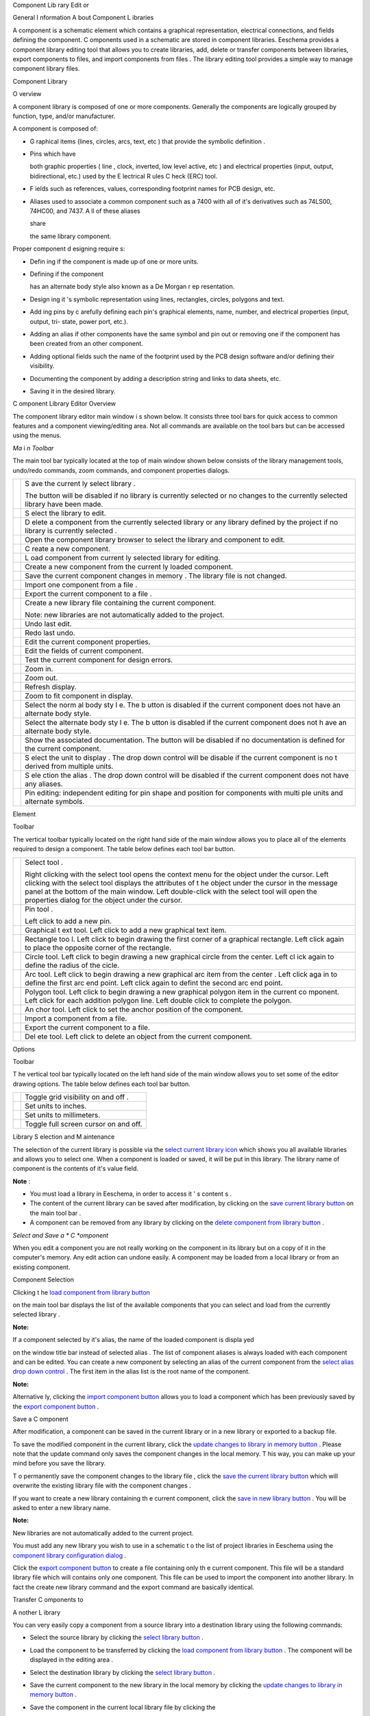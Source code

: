 Component
Lib
rary
Edit
or




General
I
nformation
A
bout
Component L
ibraries

A component is a schematic element which contains a graphical representation, electrical connections, and fields defining the component.
C
omponents used in a schematic are stored in component libraries.
Eeschema provides a component library editing tool that
allows you to create libraries, add, delete or transfer components
between libraries, export components to files, and import components from files
.
The library editing tool provides
a simple way to manage component library files.

Component
Library

O
verview

A component library is composed of one or more components.
Generally the components are logically grouped by function, type, and/or manufacturer.


A component is composed of:


*   G
    raphical
    items
    (lines, circles,
    arcs,
    text,
    etc
    )
    that provide the symbolic definition
    .



*   Pins which
    have

    both graphic properties
    (
    line
    , clock, inverted, low level active,
    etc
    )
    and
    electrical properties
    (input, output, bidirectional, etc.)
    used by the E
    lectrical
    R
    ules
    C
    heck (ERC)
    tool.



*   F
    ields such as references, values, corresponding
    footprint
    names for PCB design, etc.



*   Aliases used to associate a common component such as
    a 7400
    with all of it's derivatives such as
    74LS00, 74HC00,
    and
    7437.
    A
    ll
    of
    these
    aliases

    share

    the same library component.




Proper component d
esigning
require
s:


*   Defin
    ing if the component is made up of one or more units.



*   Defining if the component

    has an alternate body style also
    known as
    a De
    Morgan r
    ep
    resentation.



*   Design
    ing
    it
    's symbolic representation
    using lines, rectangles, circles, polygons and text.



*   Add
    ing
    pins
    by c
    arefully defining
    each pin's
    graphical elements, name, number, and electrical properties (input, output,
    tri-
    state, power port, etc.).



*   Adding an alias if other components have the same
    symbol
    and pin out or removing one if the component has been created from an other component.



*   Adding
    optional
    fields
    such
    the name of the
    footprint
    used by the PCB design software and/or defining their visibility.



*   Documenting the component
    by adding a description string
    and links to data sheets, etc.



*   Saving
    it
    in the desired library.



C
omponent
Library Editor Overview

The component library editor
main window
i
s shown below.
It consists three tool bars for quick access to common features and a component viewing/editing area.
Not all commands are available on the tool bars but can be accessed using the menus.


|100000000000049F000002C20FF41347_png|

*Ma*
i
*n Toolbar*

The main tool bar typically located at the top of main window shown below consists of the library management tools, undo/redo commands, zoom commands, and component properties dialogs.


|100000000000040000000027C376CA0E_png|

+----------------------------------------+---------------------------------------------------------------------------------------------------------------------------------+
| |100002010000001A0000001AC05D217E_png| | S                                                                                                                               |
|                                        | ave                                                                                                                             |
|                                        | the                                                                                                                             |
|                                        | current                                                                                                                         |
|                                        | ly select                                                                                                                       |
|                                        | library                                                                                                                         |
|                                        | .                                                                                                                               |
|                                        |                                                                                                                                 |
|                                        | The button will be disabled if no library is currently selected or no changes to the currently selected library have been made. |
|                                        |                                                                                                                                 |
+----------------------------------------+---------------------------------------------------------------------------------------------------------------------------------+
| |100002010000001A0000001ACED60702_png| | S                                                                                                                               |
|                                        | elect                                                                                                                           |
|                                        | the library to edit.                                                                                                            |
|                                        |                                                                                                                                 |
+----------------------------------------+---------------------------------------------------------------------------------------------------------------------------------+
| |100002010000001A0000001AB1BB0D48_png| | D                                                                                                                               |
|                                        | elete a component                                                                                                               |
|                                        | from                                                                                                                            |
|                                        | the currently selected library or any library defined by the project if no library is currently selected                        |
|                                        | .                                                                                                                               |
|                                        |                                                                                                                                 |
+----------------------------------------+---------------------------------------------------------------------------------------------------------------------------------+
| |100002010000001A0000001AE10E5B9A_png| | Open the component library browser to select the library and component to edit.                                                 |
|                                        |                                                                                                                                 |
+----------------------------------------+---------------------------------------------------------------------------------------------------------------------------------+
| |100002010000001A0000001AAE4A6891_png| | C                                                                                                                               |
|                                        | reate a new component.                                                                                                          |
|                                        |                                                                                                                                 |
+----------------------------------------+---------------------------------------------------------------------------------------------------------------------------------+
| |100002010000001A0000001AE03E3808_png| | L                                                                                                                               |
|                                        | oad component from                                                                                                              |
|                                        | current                                                                                                                         |
|                                        | ly selected                                                                                                                     |
|                                        | library                                                                                                                         |
|                                        | for editing.                                                                                                                    |
|                                        |                                                                                                                                 |
+----------------------------------------+---------------------------------------------------------------------------------------------------------------------------------+
| |100002010000001A0000001A2D043F72_png| | Create a new component from the current                                                                                         |
|                                        | ly                                                                                                                              |
|                                        | loaded component.                                                                                                               |
|                                        |                                                                                                                                 |
+----------------------------------------+---------------------------------------------------------------------------------------------------------------------------------+
| |100002010000001A0000001A7C9F9F5F_png| | Save the current component                                                                                                      |
|                                        | changes in memory                                                                                                               |
|                                        | .                                                                                                                               |
|                                        | The library file is not changed.                                                                                                |
|                                        |                                                                                                                                 |
+----------------------------------------+---------------------------------------------------------------------------------------------------------------------------------+
| |100002010000001A0000001A34D5E878_png| | Import one component                                                                                                            |
|                                        | from a file                                                                                                                     |
|                                        | .                                                                                                                               |
|                                        |                                                                                                                                 |
+----------------------------------------+---------------------------------------------------------------------------------------------------------------------------------+
| |100002010000001A0000001A4F9201B5_png| | Export the current component                                                                                                    |
|                                        | to a file                                                                                                                       |
|                                        | .                                                                                                                               |
|                                        |                                                                                                                                 |
+----------------------------------------+---------------------------------------------------------------------------------------------------------------------------------+
| |100002010000001A0000001AA50256B5_png| | Create a new library file                                                                                                       |
|                                        | containing                                                                                                                      |
|                                        | the current component.                                                                                                          |
|                                        |                                                                                                                                 |
|                                        | Note: new libraries are not automatically added to the project.                                                                 |
|                                        |                                                                                                                                 |
+----------------------------------------+---------------------------------------------------------------------------------------------------------------------------------+
| |100002010000001A0000001AB26950B9_png| | Undo                                                                                                                            |
|                                        | last edit.                                                                                                                      |
|                                        |                                                                                                                                 |
+----------------------------------------+---------------------------------------------------------------------------------------------------------------------------------+
| |100002010000001A0000001AD04E6418_png| | Redo last undo.                                                                                                                 |
|                                        |                                                                                                                                 |
+----------------------------------------+---------------------------------------------------------------------------------------------------------------------------------+
| |100002010000001A0000001A80C75DC5_png| | Edit the                                                                                                                        |
|                                        | current                                                                                                                         |
|                                        | component properties.                                                                                                           |
|                                        |                                                                                                                                 |
+----------------------------------------+---------------------------------------------------------------------------------------------------------------------------------+
| |100002010000001A0000001A65CFC162_png| | Edit                                                                                                                            |
|                                        | the                                                                                                                             |
|                                        | fields of                                                                                                                       |
|                                        | current                                                                                                                         |
|                                        | component.                                                                                                                      |
|                                        |                                                                                                                                 |
+----------------------------------------+---------------------------------------------------------------------------------------------------------------------------------+
| |100002010000001A0000001A98E4437C_png| | Test the                                                                                                                        |
|                                        | current                                                                                                                         |
|                                        | component for design errors.                                                                                                    |
|                                        |                                                                                                                                 |
+----------------------------------------+---------------------------------------------------------------------------------------------------------------------------------+
| |100002010000001A0000001AF14D4F98_png| | Zoom in.                                                                                                                        |
|                                        |                                                                                                                                 |
+----------------------------------------+---------------------------------------------------------------------------------------------------------------------------------+
| |100002010000001A0000001AB0362631_png| | Zoom out.                                                                                                                       |
|                                        |                                                                                                                                 |
+----------------------------------------+---------------------------------------------------------------------------------------------------------------------------------+
| |100002010000001A0000001A798AA253_png| | Refresh display.                                                                                                                |
|                                        |                                                                                                                                 |
+----------------------------------------+---------------------------------------------------------------------------------------------------------------------------------+
| |100002010000001A0000001A3C243FE3_png| | Zoom to fit component in display.                                                                                               |
|                                        |                                                                                                                                 |
+----------------------------------------+---------------------------------------------------------------------------------------------------------------------------------+
| |100002010000001A0000001A93F5F714_png| | Select the norm                                                                                                                 |
|                                        | al                                                                                                                              |
|                                        | body sty                                                                                                                        |
|                                        | l                                                                                                                               |
|                                        | e.                                                                                                                              |
|                                        | The b                                                                                                                           |
|                                        | utton                                                                                                                           |
|                                        | is                                                                                                                              |
|                                        | disabled if the current component does not have an alternate body style.                                                        |
|                                        |                                                                                                                                 |
+----------------------------------------+---------------------------------------------------------------------------------------------------------------------------------+
| |100002010000001A0000001A67B02101_png| | Select the alternate                                                                                                            |
|                                        | body sty                                                                                                                        |
|                                        | l                                                                                                                               |
|                                        | e.                                                                                                                              |
|                                        | The b                                                                                                                           |
|                                        | utton                                                                                                                           |
|                                        | is                                                                                                                              |
|                                        | disabled if the current component does not h                                                                                    |
|                                        | ave an alternate body style.                                                                                                    |
|                                        |                                                                                                                                 |
+----------------------------------------+---------------------------------------------------------------------------------------------------------------------------------+
| |100002010000001A0000001A8C78C95C_png| | Show the associated documentation.                                                                                              |
|                                        | The button will be disabled if no documentation is defined for the current component.                                           |
|                                        |                                                                                                                                 |
+----------------------------------------+---------------------------------------------------------------------------------------------------------------------------------+
| |100000000000007A0000002651F79CA5_png| | S                                                                                                                               |
|                                        | elect                                                                                                                           |
|                                        | the unit to display                                                                                                             |
|                                        | .                                                                                                                               |
|                                        | The drop down control will be disable                                                                                           |
|                                        | if the current component                                                                                                        |
|                                        | is no                                                                                                                           |
|                                        | t derived from multiple units.                                                                                                  |
|                                        |                                                                                                                                 |
+----------------------------------------+---------------------------------------------------------------------------------------------------------------------------------+
| |100000000000007A00000026D48F1971_png| | S                                                                                                                               |
|                                        | ele                                                                                                                             |
|                                        | ction                                                                                                                           |
|                                        | the alias                                                                                                                       |
|                                        | .                                                                                                                               |
|                                        | The drop down control will be disabled if the current component does not have any aliases.                                      |
|                                        |                                                                                                                                 |
+----------------------------------------+---------------------------------------------------------------------------------------------------------------------------------+
| |100002010000001A0000001A2096B8A2_png| | Pin editing:                                                                                                                    |
|                                        | independent                                                                                                                     |
|                                        | editing for pin shape and position for                                                                                          |
|                                        | components with                                                                                                                 |
|                                        | multi                                                                                                                           |
|                                        | ple units                                                                                                                       |
|                                        | and                                                                                                                             |
|                                        | alternate symbols.                                                                                                              |
|                                        |                                                                                                                                 |
+----------------------------------------+---------------------------------------------------------------------------------------------------------------------------------+

Element

Toolbar

The vertical toolbar
typically located
on the right hand
side of the main window
allows you to place all
of the
elements
required to design
a component.
The table below defines each tool bar button.


+----------------------------------------+---------------------------------------------------------------------------------------------------------+
| |100002010000001A0000001A34B52176_png| | Select tool                                                                                             |
|                                        | .                                                                                                       |
|                                        |                                                                                                         |
|                                        | Right clicking with the select tool opens the context menu for the object under the cursor.             |
|                                        | Left clicking with the select tool displays the attributes of t                                         |
|                                        | he object under the cursor in the message panel at the bottom of the main window.                       |
|                                        | Left double-click with the select tool will open the properties dialog for the object under the cursor. |
|                                        |                                                                                                         |
+----------------------------------------+---------------------------------------------------------------------------------------------------------+
| |100002010000001A0000001AF33889E5_png| | Pin tool                                                                                                |
|                                        | .                                                                                                       |
|                                        |                                                                                                         |
|                                        | Left click                                                                                              |
|                                        | to add a new pin.                                                                                       |
|                                        |                                                                                                         |
+----------------------------------------+---------------------------------------------------------------------------------------------------------+
| |100002010000001A0000001A65CFC162_png| | Graphical t                                                                                             |
|                                        | ext tool.                                                                                               |
|                                        | Left click to add a new graphical text item.                                                            |
|                                        |                                                                                                         |
+----------------------------------------+---------------------------------------------------------------------------------------------------------+
| |100002010000001A0000001A0A4070B9_png| | Rectangle too                                                                                           |
|                                        | l.                                                                                                      |
|                                        | Left click to begin drawing the first corner of a graphical rectangle.                                  |
|                                        | Left click again to place the opposite corner of the rectangle.                                         |
|                                        |                                                                                                         |
+----------------------------------------+---------------------------------------------------------------------------------------------------------+
| |100002010000001A0000001A4D79A704_png| | Circle tool.                                                                                            |
|                                        | Left click to begin drawing a new graphical circle from the center.                                     |
|                                        | Left cl                                                                                                 |
|                                        | ick again to define the radius of the cicle.                                                            |
|                                        |                                                                                                         |
+----------------------------------------+---------------------------------------------------------------------------------------------------------+
| |100002010000001A0000001A5735E244_png| | Arc tool.                                                                                               |
|                                        | Left click to begin drawing a new graphical arc item                                                    |
|                                        | from the center                                                                                         |
|                                        | .                                                                                                       |
|                                        | Left click aga                                                                                          |
|                                        | in to define the first arc end point.                                                                   |
|                                        | Left click again to defint the second arc end point.                                                    |
|                                        |                                                                                                         |
+----------------------------------------+---------------------------------------------------------------------------------------------------------+
| |100002010000001A0000001A9D16E38B_png| | Polygon tool.                                                                                           |
|                                        | Left click to begin drawing a new graphical polygon item in the current co                              |
|                                        | mponent.                                                                                                |
|                                        | Left click for each addition polygon line.                                                              |
|                                        | Left double click to complete the polygon.                                                              |
|                                        |                                                                                                         |
+----------------------------------------+---------------------------------------------------------------------------------------------------------+
| |100002010000001A0000001A9D745AFD_png| | An                                                                                                      |
|                                        | chor tool.                                                                                              |
|                                        | Left click to set the anchor position of the component.                                                 |
|                                        |                                                                                                         |
+----------------------------------------+---------------------------------------------------------------------------------------------------------+
| |100002010000001A0000001A34D5E878_png| | Import a component from a file.                                                                         |
|                                        |                                                                                                         |
+----------------------------------------+---------------------------------------------------------------------------------------------------------+
| |100002010000001A0000001A4F9201B5_png| | Export the current component to a file.                                                                 |
|                                        |                                                                                                         |
+----------------------------------------+---------------------------------------------------------------------------------------------------------+
| |100002010000001A0000001AB1BB0D48_png| | Del                                                                                                     |
|                                        | ete tool.                                                                                               |
|                                        | Left click to delete an object from the current component.                                              |
|                                        |                                                                                                         |
+----------------------------------------+---------------------------------------------------------------------------------------------------------+

Options

Toolbar

T
he vertical tool bar typically located on the left hand side of the main window allows you to set some of the editor drawing options.
The table below defines each tool bar button.


+----------------------------------------+---------------------------------------+
| |100002010000001A0000001A1103DCA9_png| | Toggle grid visibility on and off     |
|                                        | .                                     |
|                                        |                                       |
+----------------------------------------+---------------------------------------+
| |100002010000001A0000001AED35FAEC_png| | Set units to inches.                  |
|                                        |                                       |
+----------------------------------------+---------------------------------------+
| |100002010000001A0000001AD542C4CF_png| | Set units to millimeters.             |
|                                        |                                       |
+----------------------------------------+---------------------------------------+
| |100002010000001A0000001A4A78FB18_png| | Toggle full screen cursor on and off. |
|                                        |                                       |
+----------------------------------------+---------------------------------------+

Library
S
election and
M
aintenance

The selection of the current library is possible via the
`select current library icon <#select_library>`_
which shows you all available libraries and allows you to select one.
When a component is loaded or saved, it will be put in this library.
The library name of component is
the contents of it's value
field.


**Note**
:

*   You must load a library in Eeschema, in order to
    access
    it
    '
    s content
    s
    .



*   The content of the current library can be saved after modification, by clicking on
    the
    `save current library button <#save_library>`_
    on the main tool bar
    .



*   A component can be removed from
    any
    library by clicking
    on the
    `delete component from library button <#delete_component>`_
    .



*Select and Save a *
C
*omponent*

When you edit a component you are not really working on the component in its library but on
a
copy
of it
in the
computer's
memory.
Any edit action can undone easily.
A
component may
be loaded
from a local library or from an
existing
component.

Component
Selection

Clicking t
he
`load component from library button <#load_from_library>`_

on the main tool bar
displays the list of the available components that you can select and load
from the currently selected library
.


**Note:**


If a component
selected by it's
alias, the name of the
loaded
component
is displa
yed

on the window title
bar
instead of selected alias
.
The list of component aliases is always loaded with each component and can be edited.
You can create a new component by selecting an alias of the current component from the
`select alias drop down control <#select_alias_drop_down>`_
.
The first item
in
the
alias
list is the root
name of the
component.


**Note:**


Alternative
ly,
clicking
the
`import component button <#import_component>`_
allows you to load a component which has been previously saved by the
`export component button <#export_component>`_
.

Save a
C
omponent

After modification, a component can be saved in the current library or in a new library or exported
to
a backup file.


To save
the modified component
in
the
current library,
click
the
`update changes to library in memory button <#save_to_memory>`_
.
Please note
that the update command only saves the component
changes
in the local memory.
T
his way, you can make up your mind before you
save
the library.


T
o permanently save the component
changes to the library file
,
click the
`save the current library button <#save_library>`_
which will
overwrite the existing
library file
with the component changes
.


If you want to create a new library
containing
th
e current
component,
click
the
`save in new library button <#new_library>`_
.
You will be asked
to enter
a new library name.


**Note:**


New libraries are not automatically added to the current project.

You must add
any
new library
you wish to use
in a schematic
t
o the list of
project
libraries in Eeschema
using the
`component library configuration dialog <../../../src/kicad-doc/doc/help/en/docs_src/eeschema/Eeschema_Chapter3_EN.odt#1.2.3.Preferences%20menu%20/%20Libs%20and%20Dir%7Coutline>`_
.


Click
the
`export component button <#export_component>`_
to create a file containing only th
e current
component.
This file will be a standard library file which will contains only one component.
This file can be used to import the component into another library.
In fact the
create new library
command and the export command are basically identical.

Transfer
C
omponents
to

A
nother
L
ibrary

You can very easily copy a component from a source library into a destination library using the following commands:


*   Select the source library
    by clicking the
    `select library button <#select_library>`_
    .



*   Load the component to be transferred
    by clicking the
    `load component from library button <#load_from_library>`_
    . The component will be displayed
    in the editing area
    .



*   Select the destination library
    by clicking the
    `select library button <#select_library>`_
    .



*   Save the current component
    to the new library
    in the local memory
    by clicking the
    `update changes to library in memory button <#save_to_memory>`_
    .



*   Save the component in the
    current
    local library
    file by clicking the

    `save the current library button <#save_library>`_
    .



Discarding

C
omponent
Changes

When you are working on a component, the edited component is only a working copy of the actual component in its library.
This means that as long as you have not saved it, you can just reload it to
discard
all changes made.
If you have already
updat
ed it in the local memory and you have not saved it
to
the library file, you can always quit and start again.
Eeschema
will
undo all the changes.

Creat
ing

L
ibrary
C
omponent
s

*Create a *
N
*ew *
C
*omponent*

A new component can be cr
eated
clicking
the
`new component button <#new_component>`_
. You will be asked for a component name (this name is used as default value for the
value
field in the schematic editor), the reference
designator
(U, IC, R…), the number of
unit
s per package (for example a 7400 is made of 4
units
per package) and if a
n alternate body style
(
sometimes referred to as D
eMorgan)
is desired
.
If the reference
designator field
is left empty,
it
will default to “U”.
T
h
ese

properties changed
later, but it is preferable to set
them correctly
at the creation of the component.


|1000000000000153000001795877268E_png|

A

new
component will
be created using the properties above and will appear in the editor as shown below
.


|100000000000030A00000205F0A88B4F_png|

*Create a *
C
*omponent from *
A
*nother *
C
*omponent*

Often, the component that you want to make is similar to one
already
in
a

component
library. In this case it is
easy
to load and modify an already existing component.


*   Load the component which will be used as a starting point.



*   Click on the
    `duplicate component button <#duplicate_component>`_
    or modify its name
    by
    right click on the
    value field
    and edit
    ing
    the text.
    If you chose to duplicate the current component, y
    ou will be prompted for a new component name.



*   If the model component has aliases, you will be prompted to remove aliases from the new component which conflict with the
    current library
    .
    If the answer is no the new component creation will be aborted.
    Component libraries cannot have any duplicate names or aliases.



*   Edit the new component as
    required
    .



*   Update
    the new component
    in the current library by clicking the
    `update changes to library in memory button <#save_to_memory>`_
    or save to a new library
    by clicking the
    `save in new library button <#new_library>`_
    or if you want to save this new component in an other existing library select the other library
    by clicking on the
    `select library button <#select_library>`_
    and save the new
    component
    .



*   Save the
    current
    library file to disk
    by clicking the
    `save the current library button <#save_library>`_
    .



C
*omponent *
Properties

Component

propertie
s should be carefully
set
during the component creation or alternatively they
are inherited from copied
component.
To change the component properties, click on the
`open the component properties <#component_properties>`_
to show the dialog below
.


|10000000000001B2000001509F311F99_png|

It is very important
to correct set
the n
umber of units

per package and

if
the component has a
n

alternate symbolic
representation
pa
rameters correctly because when pins are edited or created the corresponding pins
for each

unit
will created.
If you
change
the number of
units per package
after pin creation
and
editing, there will be additional work introduced
add the new unit pins and symbols
.
Nevertheless, it is possible to modify these p
roperies
at any time.


The g
raphic options
“S
how
pin number” and “
Show
pin name”
define the visibility of the pin number and pin name text.
This text will be visible if the corresponding options are
checked
.
The option “
Place p
in
names i
nside” defines the pin name position
relative to the pin body.
T
his text will be displayed inside the component outline if the option is
checked
. In this case the “Pin
Name Position Offset”
pr
operty
defines the shift of the text
away from the body end of the pin
.
A value from 30 to 40 (in 1/1000 inch) is reasonable.


The example below shows
a
component with the “
Place p
in
name i
nside” option unchecked.
Notice the position of the names and pin numbers.


|2000000800003D8000002550D6E11DAF_png|

C
omponents
with Alternate Symbols

If
the component
has more than one symbolic repersentation
, you will have to select the different
symbols
of th
e
component
in order to edit them
.
To edit the normal symbol, click the
`normal body style button <#normal_body_style>`_
.

To edit the alternate symbol click on
the
`alternate body style button <#alternate_body_style>`_
.
Use the
`unit selection drop down control <#unit_select_control>`_
show below to select the unit you wish to edit
.


|1000000000000456000002680D968591_png|

Graphical

Elements

Graphical elements create the symbolic repersentation of a component and contain no electrical connection information.
Their design is possible using the following tools:


*   Lines and polygons
    defined by start and end points
    .



*   Rectangles defined by
    two
    diagonal
    corners
    .



*   Circles defined by the center and radius.



*   Arcs defined by the starting and ending point of the arc and its center. An arc goes from 0
    °
    to 180
    °
    .



The vertical toolbar on the right hand
side of the main window
allows you to place all
of the graphical
elements
required to design
a component
's symbolic representation
.

*Graphic*
al
* *
E
*lement *
M
*embership*

Each graphic element
(line, arc, circle, etc.)
can be defined as
common to all units and/or body styles
or specific
to a given unit and/or body style
.
Element
options
can be quickly

a
ccess
ed
by the right click
ing
on the element
to display the context menu for the selected element
.
Below

is the context menu

for
a line
element
.


|20000009000056D200003432E4789F12_png|

You can
a
lso
double
left
click on
an
element
to modify it's properties
.
Below is the properties dialog for a polygon element.


|100000000000012100000146E8D1DDCE_png|

The
propertie
s of a graphic element are:


*   Line width which defines the width of the element's line in the current drawing units.



*   The “Common

    to
    all
    units
    in component”
    setting defines if the graphical element is drawn for each unit in component with more than one unit per package or if the graphical element is only drawn for the current unit.



*   The “Common
    by all body styles (DeMorgan)”
    setting defines if the graphical element is drawn for each symbolic representation in components with an alternate body style or if the graphical element is only drawn for the current body style
    .



*   The fill style setting determines if the symbol defined by the graphical element is to be drawn unfilled,
    background
    filled,

    o
    r foreground
    filled
    .



*Graphical *
Text E
*lements*

The
`graphical text tool <#text_tool>`_
allows for the creation of
graphical
text.
Graphical
text is always readable, even
when
the component is mirrored.
Please note that graphical text items are not fields.

Multiple
Unit
s per
C
omponent and
Alternate Body Styles

Components can have two symbolic representations ( a standard symbol and an alternate symbol often referred to as
“DeMorgan”
)

and/or have more than one unit

per package
(
logic gates for example
).
Some components

can have more than one unit per package each with different symbols and pin configurations
.


Consider for instance a relay

with two switches which can be designed as a component with three
diff
e
rent
units: a coil, switch 1, and switch 2.
Designing component with multiple units per package

and/or alternate

body styles

is

very flexible
.
A
pin
or a body symbol item can be

c
omm
o
n
to all

units
o
r
sp
ecific to a given

unit or they can be

c
omm
o
n
to both

symbolic
repr
e
sentation
s
o
r
sp
e
cifi
c

to a given

symbol
repr
e
sentation.


By default
, pins
are
sp
e
cifi
c

to each

symbolic
repr
e
sentation
of each

uni
t,
because

the pin number

is specific to a

unit
,
and the shape depends on the

symbolic
repr
e
sentation.
When a
pin
is
comm
on to each unit or each symbolic representation,

you need to create it only once for all units and all symbolic representations
(
this is usually the case for power
pins).
This is also the case for the body style graphic shapes and text, which may be common to each unit
. (
but typically are specific to each symbolic r
epr
e
sentation).

Example
* *
of a Component Having Multiple Units with Different Symbols:

This is an example of a relay defined with three units
per package
, switch
1, switch 2,
and
the
coil:


+----------------------------------------+----------------------------------------------------------------------------------------------------------+
| |2000000900003094000008CA41334F3B_png| | Option: pins                                                                                             |
|                                        | are not linked                                                                                           |
|                                        | .                                                                                                        |
|                                        |                                                                                                          |
|                                        | One can add or edit                                                                                      |
|                                        | pins                                                                                                     |
|                                        | for each unit without any coupling with pins of other units                                              |
|                                        | .                                                                                                        |
|                                        |                                                                                                          |
+----------------------------------------+----------------------------------------------------------------------------------------------------------+
| |10000000000001B20000014F8449F983_png| | All units are not interchangeable                                                                        |
|                                        | must be selected                                                                                         |
|                                        | .                                                                                                        |
|                                        |                                                                                                          |
+----------------------------------------+----------------------------------------------------------------------------------------------------------+
| |10000000000000FF000000A989993852_png| | Unit                                                                                                     |
|                                        | 1                                                                                                        |
|                                        |                                                                                                          |
+----------------------------------------+----------------------------------------------------------------------------------------------------------+
| |1000000000000114000000B804ED21E4_png| | Unit                                                                                                     |
|                                        | 2                                                                                                        |
|                                        |                                                                                                          |
+----------------------------------------+----------------------------------------------------------------------------------------------------------+
| |100000000000010C000000B26BA7AD80_png| | Unit 3                                                                                                   |
|                                        |                                                                                                          |
|                                        |                                                                                                          |
|                                        | It does not have the same symbol and pin layout and therefore is not interchangeable with units 1 and 2. |
|                                        |                                                                                                          |
+----------------------------------------+----------------------------------------------------------------------------------------------------------+

G
raphi
cal Symbolic Elements

Shown below are

properties

for a
graphi
c body element.
From the relay example above, the three units have different symbolic representations.
Therefore, each unit was created separately and the graphical body elements must have the “Common to all units in component” disabled.


|2000000900003855000027B1F162801F_png|

Pin
C
reation and
E
diting

You can click on the
`pin tool button <#pin_tool>`_
to create and insert a pin
.
The editing of all pin
properties
is done by double-clicking on the pin
or
right-click
ing on the pin
to open the
pin context
menu.
Pins must be created carefully, because any error will have consequences on the PCB design.
Any pin already placed can be edited,
delet
ed,
and/
or moved.

*Pin *
O
*verview*

A pin is defined by it
'
s
graphical representation
, it
'
s name and it
'
s “number”.
T
he
pin's
“number” is defined by a set of 4 letters
and/
or numbers.
For the
electronic rules check (ERC)
tool to
be useful
, the
pin's
“electric
al
” type (input, output,
tri-
state…) must also be defined
correctly
.
If this type is not defined
properly
,
the schematic
ERC check
results may be invalid
.


Important
n
ote
s:


*   Do not

    use
    spaces in pin names and numbers.



*   To define a
    pin name with an inverted signal
    (overline) use

    the tilde
    “~”
    character
    .
    The next “~” character will turn off the overline.
    For example ~FO~O would display
    FO
    O.



*   If the pin name is reduced to
    a
    single symbol, the pin is regarded as unnamed.



*   Pin names starting with “#”, are reserved for power port symbols.



*   A pin
    “number” consists of 1 to 4 letters
    and/
    or numbers.
    1,2,..9999 are valid numbers.
    A1, B3, Anod, Gnd, Wi
    r
    e, etc.
    are also valid.



*   D
    uplicate pin “numbers” cannot exist in a component.



*Pin *
Properties

|100000000000031000000198EA7FCC88_png|

The pin properties
dialog
allows you to edit all
of the
characteristics of a pin.
This
dialog
pops up automatically
when
you create a pin or
when
double-click
ing
on an existing pin.
T
his
dialog allows
you modify:


*   N
    ame and name
    's text
    size.



*   N
    umber and number
    's text size
    .



*   L
    ength.



*   E
    lectrical
    and graphical
    type
    s
    .



*   Unit and alternate representation
    membership.



*   Visibility
    .



*Pins *
Graphical Style
*s*

You can see on the figure below
the
different pin
graphical styles
.
The choice of
graphic styles
does not have any influence on the
pin's electrical type
.


|10000000000003100000019800B8A351_png|

*Pin *
E
*lectric*
al
* *
T
*ypes*

Choosing the correct electrical type
is important for the
schematic ERC
tool.
The
electrical types defined are:


*   B
    idirectional

    which
    indicates bidirectional pins commutable between input and output (microprocessor data bus for example).



*   Tri-state is t
    he usual 3 states output.



*   P
    assive is used for passive component pins, resistors, connectors, etc.



*   U
    nspec
    ified

    c
    an be used when
    the
    ERC check doesn't matter.



*   P
    ower in
    put

    is
    used for the component
    '
    s power pins.
    Power pins are
    automatically connected to the other
    power input
    pins
    with
    the same name.



*   Power out
    put
    is
    used
    for regulator outputs.



*   O
    pen emitter and open collector
    types can be used for logic outputs defined as such
    .



*   Not connected is used when a component has a pin that has no internal connection.



*Pin *
G
*lobal *
Properties

You can modify the length
or
text size
of the
name
and/or
number of all the pins using the Global command
entry
of the
pin context
menu.
Click on the parameter you want to modify and type the new value which will then
be
appl
ied
to all
of the current
component
's
pins.


|100000000000018D000001023AE0F5CF_png|

Defining Pins for Multiple Units
and
Alternate Symbolic

R
epresentations

Components with multiple units and/or graphical representations are particularly problematic when creating and editing pins. The majority of pins are specific to each unit (because their pin number is specific to each unit) and to each symbolic representation (because their form and position is specific to each symbolic representation).
The creation and the editing of pins can be problematic for components with multiple units per package and alternate symbolic representations.
The component library editor allows the simultaneous creation of pins.
By default, changes made to a pin are made for all units of a multiple unit component and both representations for components with an alternate representation.

The only exception to this is the pin's graphical type and name.
This dependency was established to allow for easier pin creation and editing in most of the cases.
This dependency can be disabled by toggling the
`independent pin edit button <#indepenent_pin_edit>`_
on the main tool bar.
This will allow you to create pins for each unit and representation completely independently.


A component
can have two
symbolic
representations (representation known as “DeMorgan”
)
and can
be made up of more than one unit as in the case of components with logic gates
.
For certain
component
s, you may want several different graphic elements and pins.
Like the relay sample shown in section 11.7.1,
a relay can be represented
three distinct units: a co
il,
s
witch contact 1,
and s
witch contact 2.


The management of the
components

with multiple units
and components with
alternate symbolic
representation
s
is flexible.
A
pin can be
c
ommon or specific to different
unit
s.
A pin can also be c
ommon to both
symbolic
representation
s
or specific to each
symbolic
representation.


By default, pins are specific to each representation of each
uni
t, because their number differs for each
unit
, and their design is different for each
symbolic
representation.
When a pin is common
to all units, it

only
ha
s
to draw
n
once
such as in the case
of power pins.


An example is
the
o
utput pin 7400
quad dual input NAND gate
.
Since there are four units and two symbolic representations, there are eight separate output pins defined in the component definition.
When creating a new 7400 component, unit A of the normal symbolic representation will be shown
in the library editor
.
To edit the pin style in alternate symbolic representation, it must first be enabled by clicking the
`show alternate body sytle <#alternate_body_style>`_
button on the tool bar.
To edit the pin number for each unit, select the appropriate unit using the
`unit selection <#unit_select_control>`_
drop down control.

Component
Field
s

All library components are defined with four default fields.
The reference designator, value, footprint assignment, and documentation file link fields are created whenever a component is created or copied.
Only the reference designator and value fields are required.
For existing fields, you can use the
context menu
commands
by
right click
ing on the pin
.
Components defined in libraries typically are defined with these four default fields.
Additional fields such as vendor, part number, unit cost, etc. can be added to library components but generally this is done in the schematic editor so the additional fields can be applied to all of the components in the schematic.

Editing Component Fields

To edit an existing component field, right click on the field text to show the field context menu shown below.


|200000090000154B000027E6496104E3_png|

To edit undefined fields, add new fields, or delete optional fields
`click the open field properties dialog button <#edit_fields>`_
on the main tool bar to open the field properties dialog shown below
.


|1000000000000208000002211F585317_png|

Fields are text sections associated
with
the component.
Do
not confused
them
with the text belonging to the graphic representation of this component.


Important
notes:


*   Modifying value field
    effectively
    create
    s
    a new component
    us
    ing
    using the current component

    as the starting point for the new component
    .
    T
    his new component has the name contained in the value field when you save it
    to
    the
    currently selected
    library.



*   The field edit dialog above must be used t
    o edit a
    field that is
    empty
    or has the i
    nvisible attribute
    enable
    .



*   The footprint
    is
    defined as an absolute footprint using the LIBNAME:FPNAME format where LIBNAME is the name of the footprint library defined in the footprint library table (see the “Footprint Library Table” section in the Pcbnew “Reference Manaul”) and FPNAME is the name of the footprint in the library
    LIBNAME
    .



P
ower
S
ymbols

P
ower symbols are created
the same way as

normal
components.
It may be useful to
place
them in a
dedicated library such as
p
ower.lib.
Power symbols
consist of a graphical symbol
a
nd a pin of the type “Power Invisible”.
Power port symbols

are
handled like any other component
by
the schematic capture software.
Some precautions are essential.
Below is an example of
a power + 5V symbol.


|1000000000000438000002C20F7CD114_png|

To create a power
symbol,
use the following
steps:


*   A
    dd a
    pin
    of type
    “Power
    input
    ” named + 5V (important because this name will establish connection to the net + 5V),
    with a
    pin number
    of
    1 (number of no importance), a length
    of 0, and a “Line” “Graphic Style”
    .



*   Place a
    small circle and a segment from the pin to the circle
    as

    shown
    .



*   The anchor of the symbol is on the pin.



*   The
    component
    value is +5V.



*   The
    component
    reference is #+5V. The reference text
    i
    s no importance except the first character which must be “
    #”
    to indicate that the component is a power symbol
    .
    By convention, every component
    in
    which
    the
    reference
    field
    starts with
    a '#'
    will
    not
    appear in the component list or in the netlist
    and
    the reference is declared
    as
    invisible.




An easier method to
creat
e
of a new power
port symbol is
to
use another symbol as model.

You just need to:


*   Load
    an existing power symbol
    .



*   Ed
    it the pin name w
    ith
    name of
    the
    new power
    symbol
    .



*   Edit the
    v
    alue
    field to the
    sa
    me name as the pin, if you want to display the power port value.



*   Save the new component.



.. |100002010000001A0000001A93F5F714_png| image:: images/100002010000001A0000001A93F5F714.png
    :width: 0.2709in
    :height: 0.2709in


.. |1000000000000208000002211F585317_png| image:: images/1000000000000208000002211F585317.png
    :width: 4.05in
    :height: 4.25in


.. |100002010000001A0000001A8C78C95C_png| image:: images/100002010000001A0000001A8C78C95C.png
    :width: 0.2709in
    :height: 0.2709in


.. |10000000000001B20000014F8449F983_png| image:: images/10000000000001B20000014F8449F983.png
    :width: 3.6799in
    :height: 2.8299in


.. |100000000000007A00000026D48F1971_png| image:: images/100000000000007A00000026D48F1971.png
    :width: 1.2717in
    :height: 0.398in


.. |100002010000001A0000001AC05D217E_png| image:: images/100002010000001A0000001AC05D217E.png
    :width: 0.2709in
    :height: 0.2709in


.. |10000000000003100000019800B8A351_png| image:: images/10000000000003100000019800B8A351.png
    :width: 5.7299in
    :height: 2.9799in


.. |100002010000001A0000001AAE4A6891_png| image:: images/100002010000001A0000001AAE4A6891.png
    :width: 0.2709in
    :height: 0.2709in


.. |100000000000049F000002C20FF41347_png| image:: images/100000000000049F000002C20FF41347.png
    :width: 5in
    :height: 3.6299in


.. |100002010000001A0000001AF14D4F98_png| image:: images/100002010000001A0000001AF14D4F98.png
    :width: 0.2709in
    :height: 0.2709in


.. |100002010000001A0000001A0A4070B9_png| image:: images/100002010000001A0000001A0A4070B9.png
    :width: 0.2709in
    :height: 0.2709in


.. |100002010000001A0000001AF33889E5_png| image:: images/100002010000001A0000001AF33889E5.png
    :width: 0.2709in
    :height: 0.2709in


.. |100002010000001A0000001A67B02101_png| image:: images/100002010000001A0000001A67B02101.png
    :width: 0.2709in
    :height: 0.2709in


.. |10000000000000FF000000A989993852_png| image:: images/10000000000000FF000000A989993852.png
    :width: 2.6563in
    :height: 1.7602in


.. |100002010000001A0000001A2D043F72_png| image:: images/100002010000001A0000001A2D043F72.png
    :width: 0.2709in
    :height: 0.2709in


.. |100002010000001A0000001A2096B8A2_png| image:: images/100002010000001A0000001A2096B8A2.png
    :width: 0.2709in
    :height: 0.2709in


.. |100002010000001A0000001AB26950B9_png| image:: images/100002010000001A0000001AB26950B9.png
    :width: 0.2709in
    :height: 0.2709in


.. |100002010000001A0000001A34D5E878_png| image:: images/100002010000001A0000001A34D5E878.png
    :width: 0.2709in
    :height: 0.2709in


.. |100002010000001A0000001A7C9F9F5F_png| image:: images/100002010000001A0000001A7C9F9F5F.png
    :width: 0.2709in
    :height: 0.2709in


.. |100002010000001A0000001A9D745AFD_png| image:: images/100002010000001A0000001A9D745AFD.png
    :width: 0.2709in
    :height: 0.2709in


.. |100002010000001A0000001A80C75DC5_png| image:: images/100002010000001A0000001A80C75DC5.png
    :width: 0.2709in
    :height: 0.2709in


.. |100002010000001A0000001A65CFC162_png| image:: images/100002010000001A0000001A65CFC162.png
    :width: 0.2709in
    :height: 0.2709in


.. |100002010000001A0000001ACED60702_png| image:: images/100002010000001A0000001ACED60702.png
    :width: 0.2709in
    :height: 0.2709in


.. |100000000000040000000027C376CA0E_png| image:: images/100000000000040000000027C376CA0E.png
    :width: 6.3673in
    :height: 0.2835in


.. |100002010000001A0000001A5735E244_png| image:: images/100002010000001A0000001A5735E244.png
    :width: 0.2709in
    :height: 0.2709in


.. |100002010000001A0000001A34B52176_png| image:: images/100002010000001A0000001A34B52176.png
    :width: 0.2709in
    :height: 0.2709in


.. |200000090000154B000027E6496104E3_png| image:: images/200000090000154B000027E6496104E3.png
    :width: 1.2098in
    :height: 2.25in


.. |100002010000001A0000001A4D79A704_png| image:: images/100002010000001A0000001A4D79A704.png
    :width: 0.2709in
    :height: 0.2709in


.. |20000009000056D200003432E4789F12_png| image:: images/20000009000056D200003432E4789F12.png
    :width: 5.3902in
    :height: 3.2299in


.. |1000000000000438000002C20F7CD114_png| image:: images/1000000000000438000002C20F7CD114.png
    :width: 4.5902in
    :height: 3in


.. |100002010000001A0000001AE10E5B9A_png| image:: images/100002010000001A0000001AE10E5B9A.png
    :width: 0.2709in
    :height: 0.2709in


.. |1000000000000114000000B804ED21E4_png| image:: images/1000000000000114000000B804ED21E4.png
    :width: 2.8752in
    :height: 1.9165in


.. |100002010000001A0000001A1103DCA9_png| image:: images/100002010000001A0000001A1103DCA9.png
    :width: 0.2709in
    :height: 0.2709in


.. |100002010000001A0000001A98E4437C_png| image:: images/100002010000001A0000001A98E4437C.png
    :width: 0.2709in
    :height: 0.2709in


.. |100000000000012100000146E8D1DDCE_png| image:: images/100000000000012100000146E8D1DDCE.png
    :width: 2.2299in
    :height: 2.6701in


.. |2000000800003D8000002550D6E11DAF_png| image:: images/2000000800003D8000002550D6E11DAF.png
    :width: 5.15in
    :height: 3.05in


.. |100000000000030A00000205F0A88B4F_png| image:: images/100000000000030A00000205F0A88B4F.png
    :width: 5.1299in
    :height: 3.9in


.. |100002010000001A0000001AA50256B5_png| image:: images/100002010000001A0000001AA50256B5.png
    :width: 0.2709in
    :height: 0.2709in


.. |100002010000001A0000001AED35FAEC_png| image:: images/100002010000001A0000001AED35FAEC.png
    :width: 0.2709in
    :height: 0.2709in


.. |1000000000000456000002680D968591_png| image:: images/1000000000000456000002680D968591.png
    :width: 5.9902in
    :height: 3.5402in


.. |100000000000010C000000B26BA7AD80_png| image:: images/100000000000010C000000B26BA7AD80.png
    :width: 2.7917in
    :height: 1.8543in


.. |100000000000007A0000002651F79CA5_png| image:: images/100000000000007A0000002651F79CA5.png
    :width: 1.2717in
    :height: 0.398in


.. |100002010000001A0000001AB1BB0D48_png| image:: images/100002010000001A0000001AB1BB0D48.png
    :width: 0.2709in
    :height: 0.2709in


.. |100002010000001A0000001A4F9201B5_png| image:: images/100002010000001A0000001A4F9201B5.png
    :width: 0.2709in
    :height: 0.2709in


.. |100002010000001A0000001A798AA253_png| image:: images/100002010000001A0000001A798AA253.png
    :width: 0.2709in
    :height: 0.2709in


.. |2000000900003855000027B1F162801F_png| image:: images/2000000900003855000027B1F162801F.png
    :width: 4.3799in
    :height: 3.0799in


.. |2000000900003094000008CA41334F3B_png| image:: images/2000000900003094000008CA41334F3B.png
    :width: 4.4752in
    :height: 0.8098in


.. |100002010000001A0000001A3C243FE3_png| image:: images/100002010000001A0000001A3C243FE3.png
    :width: 0.2709in
    :height: 0.2709in


.. |100002010000001A0000001AD04E6418_png| image:: images/100002010000001A0000001AD04E6418.png
    :width: 0.2709in
    :height: 0.2709in


.. |100002010000001A0000001A4A78FB18_png| image:: images/100002010000001A0000001A4A78FB18.png
    :width: 0.2709in
    :height: 0.2709in


.. |100000000000018D000001023AE0F5CF_png| image:: images/100000000000018D000001023AE0F5CF.png
    :width: 3.2701in
    :height: 2.0402in


.. |100002010000001A0000001A9D16E38B_png| image:: images/100002010000001A0000001A9D16E38B.png
    :width: 0.2709in
    :height: 0.2709in


.. |1000000000000153000001795877268E_png| image:: images/1000000000000153000001795877268E.png
    :width: 2.9902in
    :height: 3.3299in


.. |100000000000031000000198EA7FCC88_png| image:: images/100000000000031000000198EA7FCC88.png
    :width: 5.9402in
    :height: 3.0799in


.. |100002010000001A0000001AD542C4CF_png| image:: images/100002010000001A0000001AD542C4CF.png
    :width: 0.2709in
    :height: 0.2709in


.. |10000000000001B2000001509F311F99_png| image:: images/10000000000001B2000001509F311F99.png
    :width: 4.2362in
    :height: 2.902in


.. |100002010000001A0000001AB0362631_png| image:: images/100002010000001A0000001AB0362631.png
    :width: 0.2709in
    :height: 0.2709in


.. |100002010000001A0000001AE03E3808_png| image:: images/100002010000001A0000001AE03E3808.png
    :width: 0.2709in
    :height: 0.2709in

